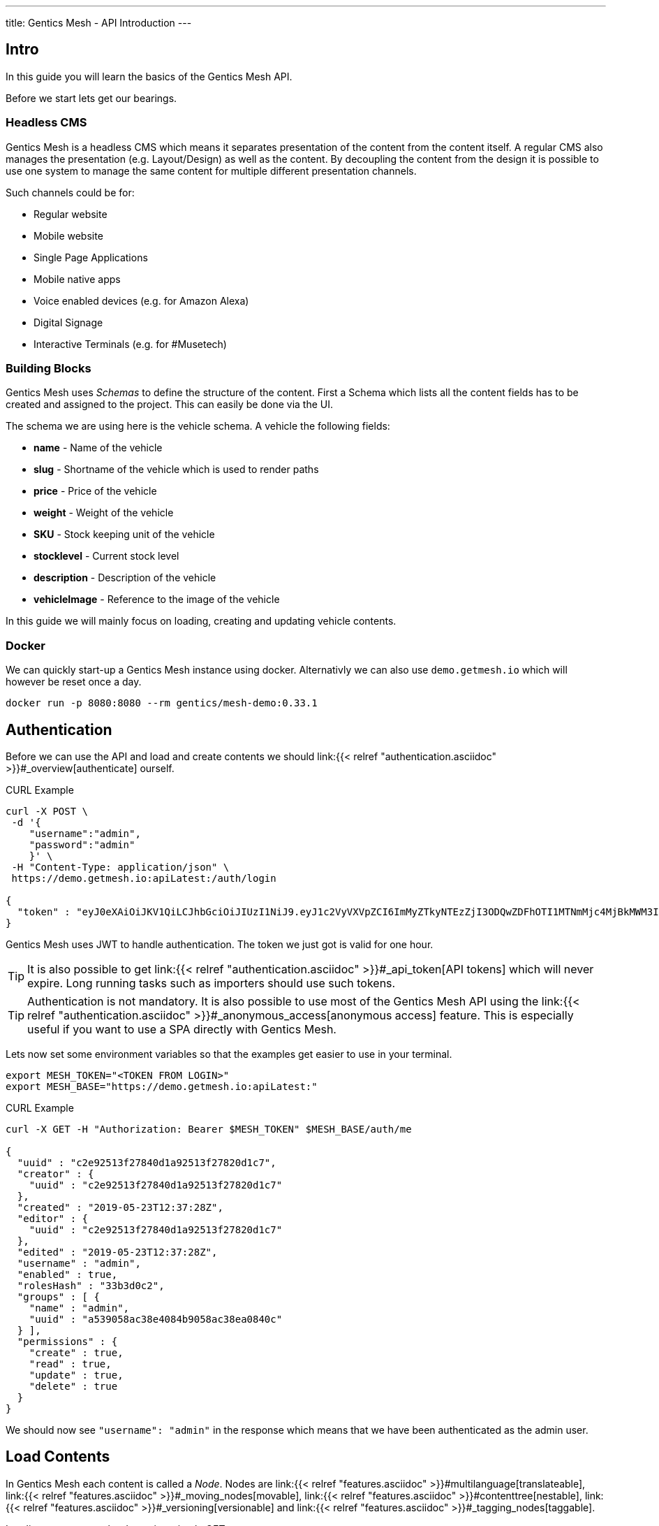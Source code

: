 ---
title: Gentics Mesh - API Introduction
---

:icons: font
:source-highlighter: prettify
:toc:

== Intro

In this guide you will learn the basics of the Gentics Mesh API.

Before we start lets get our bearings. 

=== Headless CMS

Gentics Mesh is a headless CMS which means it separates presentation of the content from the content itself. A regular CMS also manages the presentation (e.g. Layout/Design) as well as the content. By decoupling the content from the design it is possible to use one system to manage the same content for multiple different presentation channels.

Such channels could be for:

* Regular website
* Mobile website
* Single Page Applications
* Mobile native apps
* Voice enabled devices (e.g. for Amazon Alexa)
* Digital Signage
* Interactive Terminals (e.g. for #Musetech)

=== Building Blocks

Gentics Mesh uses _Schemas_ to define the structure of the content. First a Schema which lists all the content fields has to be created and assigned to the project. This can easily be done via the UI.

The schema we are using here is the vehicle schema. A vehicle the following fields:

* *name* - Name of the vehicle
* *slug* - Shortname of the vehicle which is used to render paths
* *price* - Price of the vehicle
* *weight* - Weight of the vehicle
* *SKU* - Stock keeping unit of the vehicle
* *stocklevel* - Current stock level
* *description* - Description of the vehicle
* *vehicleImage* - Reference to the image of the vehicle

In this guide we will mainly focus on loading, creating and updating vehicle contents.

=== Docker

We can quickly start-up a Gentics Mesh instance using docker. Alternativly we can also use `demo.getmesh.io` which will however be reset once a day.

[source,bash]
----
docker run -p 8080:8080 --rm gentics/mesh-demo:0.33.1
----

== Authentication

Before we can use the API and load and create contents we should link:{{< relref "authentication.asciidoc" >}}#_overview[authenticate] ourself.

.CURL Example
[source,bash]
----
curl -X POST \
 -d '{
    "username":"admin", 
    "password":"admin"
    }' \ 
 -H "Content-Type: application/json" \
 https://demo.getmesh.io:apiLatest:/auth/login

{
  "token" : "eyJ0eXAiOiJKV1QiLCJhbGciOiJIUzI1NiJ9.eyJ1c2VyVXVpZCI6ImMyZTkyNTEzZjI3ODQwZDFhOTI1MTNmMjc4MjBkMWM3IiwiaWF0IjoxNTU4OTg3NjQxLCJleHAiOjE1NTg5OTEyNDF9.jOYDqTbaD1QMNWkI8Wu6llg82QXxiGi1A34qYZnUpMc"
}
----

Gentics Mesh uses JWT to handle authentication. The token we just got is valid for one hour.

TIP: It is also possible to get link:{{< relref "authentication.asciidoc" >}}#_api_token[API tokens] which will never expire. Long running tasks such as importers should use such tokens.

TIP: Authentication is not mandatory. It is also possible to use most of the Gentics Mesh API using the link:{{< relref "authentication.asciidoc" >}}#_anonymous_access[anonymous access] feature. This is especially useful if you want to use a SPA directly with Gentics Mesh.

Lets now set some environment variables so that the examples get easier to use in your terminal.
[source,bash]
----
export MESH_TOKEN="<TOKEN FROM LOGIN>"
export MESH_BASE="https://demo.getmesh.io:apiLatest:"
----

.CURL Example
[source,bash]
----
curl -X GET -H "Authorization: Bearer $MESH_TOKEN" $MESH_BASE/auth/me

{
  "uuid" : "c2e92513f27840d1a92513f27820d1c7",
  "creator" : {
    "uuid" : "c2e92513f27840d1a92513f27820d1c7"
  },
  "created" : "2019-05-23T12:37:28Z",
  "editor" : {
    "uuid" : "c2e92513f27840d1a92513f27820d1c7"
  },
  "edited" : "2019-05-23T12:37:28Z",
  "username" : "admin",
  "enabled" : true,
  "rolesHash" : "33b3d0c2", 
  "groups" : [ {
    "name" : "admin",
    "uuid" : "a539058ac38e4084b9058ac38ea0840c"
  } ],
  "permissions" : {
    "create" : true,
    "read" : true,
    "update" : true,
    "delete" : true
  }
}
----

We should now see `"username": "admin"` in the response which means that we have been authenticated as the admin user.

== Load Contents

In Gentics Mesh each content is called a _Node_. Nodes are link:{{< relref "features.asciidoc" >}}#multilanguage[translateable], link:{{< relref "features.asciidoc" >}}#_moving_nodes[movable], link:{{< relref "features.asciidoc" >}}#contenttree[nestable], link:{{< relref "features.asciidoc" >}}#_versioning[versionable] and link:{{< relref "features.asciidoc" >}}#_tagging_nodes[taggable].

Loading contents can be done via a simple GET request.

The response contains a lot of information which answers the following questions:

* Who was the creator of the node?
* Who was the last editor of the content?
* What language is the content using?
* What other languages was the content translated to?
* What is the parent node of the node?
* Was the node tagged?
* What schema was used for the node?
* What is the current version of the node?
* What permissions has the currently used API user on the node?
* What fields have been added as content?
* What is the breadcrumb of the node?
* Has the node any children?
* To which project does the node belong?

.CURL Example
[source,bash]
----
curl -X GET -H "Authorization: Bearer $MESH_TOKEN" \
 $MESH_BASE/demo/nodes/f915b16fa68f40e395b16fa68f10e32d?resolveLinks=short

{
  "uuid" : "f915b16fa68f40e395b16fa68f10e32d",
  "creator" : {
    "uuid" : "c2e92513f27840d1a92513f27820d1c7"
  },
  "created" : "2019-05-23T12:37:31Z",
  "editor" : {
    "uuid" : "c2e92513f27840d1a92513f27820d1c7"
  },
  "edited" : "2019-05-23T12:37:32Z",
  "language" : "en",
  "availableLanguages" : {
    "en" : {
      "published" : true,
      "version" : "1.0",
      "publisher" : {
        "uuid" : "c2e92513f27840d1a92513f27820d1c7"
      },
      "publishDate" : "2019-05-23T12:37:32Z"
    }
  },
  "parentNode" : {
    "projectName" : "demo",
    "uuid" : "21203632520b4d19a03632520b2d19c1",
    "displayName" : "Aircraft",
    "schema" : {
      "name" : "category",
      "uuid" : "2ca2362b041247c4a2362b041227c4da"
    }
  },
  "tags" : [ {
    "name" : "Black",
    "uuid" : "43bcdbdc6bd84a7bbcdbdc6bd80a7b13",
    "tagFamily" : "Colors"
  }, {
    "name" : "White",
    "uuid" : "94fec98d6f114e81bec98d6f118e81cc",
    "tagFamily" : "Colors"
  }, {
    "name" : "Hydrogen",
    "uuid" : "e2c9525ba42e426989525ba42ea2692f",
    "tagFamily" : "Fuels"
  } ],
  "project" : {
    "name" : "demo",
    "uuid" : "217f8c981ada4642bf8c981adaa642c3"
  },
  "childrenInfo" : { },
  "schema" : {
    "name" : "vehicle",
    "uuid" : "2aa83a2b3cba40a1a83a2b3cba90a1de",
    "version" : "1.0",
    "versionUuid" : "f2b0d0e636464c88b0d0e636468c88db"
  },
  "container" : false,
  "displayField" : "name",
  "displayName" : "Space Shuttle",
  "fields" : {
    "slug" : "space-shuttle",
    "name" : "Space Shuttle",
    "weight" : 22700,
    "SKU" : 9,
    "price" : 1.92E11,
    "stocklevel" : 0,
    "description" : "The Space Shuttle was a partially reusable low Earth orbital spacecraft system operated by the U.S. National Aeronautics and Space Administration (NASA).",
    "vehicleImage" : {
      "uuid" : "61a0c5efaee349d4a0c5efaee349d4ed"
    }
  },
  "breadcrumb" : [ {
    "projectName" : "demo",
    "uuid" : "374599f4490b46858599f4490b86851f",
    "schema" : {
      "name" : "folder",
      "uuid" : "fb4b71ccf41a45918b71ccf41aa591eb"
    }
  }, {
    "projectName" : "demo",
    "uuid" : "21203632520b4d19a03632520b2d19c1",
    "displayName" : "Aircraft",
    "schema" : {
      "name" : "category",
      "uuid" : "2ca2362b041247c4a2362b041227c4da"
    }
  }, {
    "projectName" : "demo",
    "uuid" : "f915b16fa68f40e395b16fa68f10e32d",
    "displayName" : "Space Shuttle",
    "schema" : {
      "name" : "vehicle",
      "uuid" : "2aa83a2b3cba40a1a83a2b3cba90a1de"
    }
  } ],
  "version" : "1.0",
  "permissions" : {
    "create" : false,
    "read" : true,
    "update" : false,
    "delete" : false,
    "publish" : false,
    "readPublished" : true
  }
}
----

== Add Contents

Now lets add a new content to Gentics Mesh. We can of course use the UI for this task but it is also possible to use the API to automate this process. Adding a new node to Gentics Mesh requires some information about the content.

* What language is the content?
* What schema should be used for the new node?
* Where should the content be created? What is its parent node?
* What fields should be used as content?

.CURL Example
[source,bash]
----
curl -X POST -H "Authorization: Bearer $MESH_TOKEN" \
 -d '{
        "parentNodeUuid": "21203632520b4d19a03632520b2d19c1",
        "language": "en",
        "schema": {
            "name": "vehicle"
        },
        "fields": {
            "slug" : "sr-71",
            "name" : "SR-71 Blackbird",
            "weight" : 22700,
            "SKU" : 10,
            "price" : 34000000,
            "stocklevel" : 4,
            "description" : "The Lockheed SR-71 Blackbird is a long-range, Mach 3+ strategic reconnaissance aircraft."
        }
    }
    ' \ 
 -H "Content-Type: application/json" \
 $MESH_BASE/demo/nodes
----

== WebRoot

Now that we created the content we can also use the webroot endpoint to fetch it. This way we don't need to use the Uuid and instead can look it up by a human readable path.

.CURL Example
[source,bash]
----
curl -X GET -H "Authorization: Bearer $MESH_TOKEN" \
 -H "Content-Type: application/json" \
 $MESH_BASE/demo/webroot/aircrafts/sr-71
----

== GraphQL

We can alternatively also use link:{{< relref "graphql.asciidoc" >}}[GraphQL] to load the data we just created.

.CURL Example
[source,bash]
----
curl -X POST -H "Authorization: Bearer $MESH_TOKEN" \
 -d '{"query":"{ node(path: \"/aircrafts/sr-71\") { fields { ... on vehicle { name description slug weight }}}}"}' \
 -H "Content-Type: application/json" \
 $MESH_BASE/demo/graphql
----

== Updating Contents

Now lets update the description field of the Space Shuttle node.

.CURL Example
[source,bash]
----
curl -X POST -H "Authorization: Bearer $MESH_TOKEN" \
 -d '{
        "language": "en",
        "version": "draft",
        "fields": {
            "description" : "Updated description."
        }
    }
    ' \
 -H "Content-Type: application/json" \
 $MESH_BASE/demo/nodes/f915b16fa68f40e395b16fa68f10e32d
----

The GraphQL from before can be altered and used to load and check the space-shuttle content.

.CURL Example
[source,bash]
----
curl -X POST -H "Authorization: Bearer $MESH_TOKEN" \
 -d '{"query":"{ node(path: \"/aircrafts/space-shuttle\") { fields { ... on vehicle { name description slug }}}}"}' \
 -H "Content-Type: application/json" \
 $MESH_BASE/demo/graphql
----